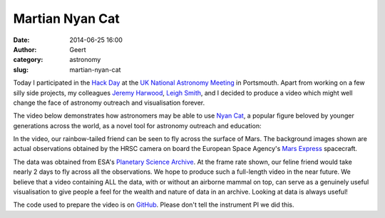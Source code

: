 Martian Nyan Cat
################
:date: 2014-06-25 16:00
:author: Geert
:category: astronomy
:slug: martian-nyan-cat

Today I participated in the `Hack Day`_ at the 
`UK National Astronomy Meeting`_ in Portsmouth.
Apart from working on a few silly side projects,
my colleagues `Jeremy Harwood`_, `Leigh Smith`_, and I
decided to produce a video which might well change the face
of astronomy outreach and visualisation forever.

The video below demonstrates how astronomers may be able
to use `Nyan Cat`_,
a popular figure beloved by younger generations across the world, 
as a novel tool for astronomy outreach and education:

.. raw:: html

    <iframe width="560" height="315" src="//www.youtube.com/embed/KPc6_hReseI" frameborder="0" allowfullscreen></iframe>

In the video, our rainbow-tailed friend can be seen to fly
across the surface of Mars. The background images shown are actual 
observations obtained by the HRSC camera on board the
European Space Agency's `Mars Express`_ spacecraft.

The data was obtained from ESA's `Planetary Science Archive`_.
At the frame rate shown, 
our feline friend would take nearly 2 days to fly across all the 
observations.
We hope to produce such a full-length video
in the near future.
We believe that a video containing ALL the data,
with or without an airborne mammal on top,
can serve as a genuinely useful visualisation
to give people a feel for the wealth and nature of data
in an archive. Looking at data is always useful!

The code used to prepare the video is on `GitHub`_.
Please don't tell the instrument PI we did this.


.. _UK National Astronomy Meeting: http://www.nam2014.org
.. _Hack Day: http://www.nam2014.org/science-programme/hack-day/
.. _Jeremy Harwood: http://www.askanastronomer.co.uk/jharwood
.. _Leigh Smith: http://star.herts.ac.uk/~lsmith/
.. _Nyan Cat: https://www.youtube.com/watch?v=QH2-TGUlwu4
.. _Mars Express: http://www.esa.int/Our_Activities/Space_Science/Mars_Express
.. _Planetary Science Archive: http://www.rssd.esa.int/index.php?project=PSA
.. _GitHub: https://github.com/barentsen/martian-nyan-cat